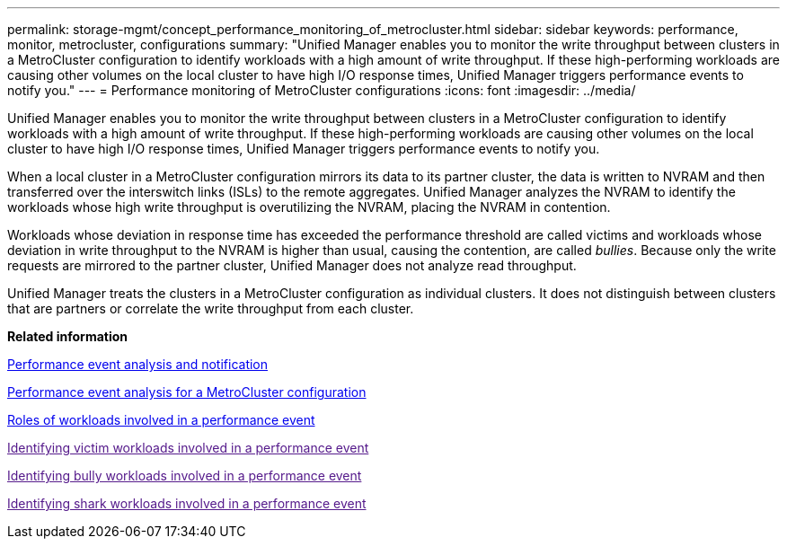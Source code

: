---
permalink: storage-mgmt/concept_performance_monitoring_of_metrocluster.html
sidebar: sidebar
keywords: performance, monitor, metrocluster, configurations
summary: "Unified Manager enables you to monitor the write throughput between clusters in a MetroCluster configuration to identify workloads with a high amount of write throughput. If these high-performing workloads are causing other volumes on the local cluster to have high I/O response times, Unified Manager triggers performance events to notify you."
---
= Performance monitoring of MetroCluster configurations
:icons: font
:imagesdir: ../media/

[.lead]
Unified Manager enables you to monitor the write throughput between clusters in a MetroCluster configuration to identify workloads with a high amount of write throughput. If these high-performing workloads are causing other volumes on the local cluster to have high I/O response times, Unified Manager triggers performance events to notify you.

When a local cluster in a MetroCluster configuration mirrors its data to its partner cluster, the data is written to NVRAM and then transferred over the interswitch links (ISLs) to the remote aggregates. Unified Manager analyzes the NVRAM to identify the workloads whose high write throughput is overutilizing the NVRAM, placing the NVRAM in contention.

Workloads whose deviation in response time has exceeded the performance threshold are called victims and workloads whose deviation in write throughput to the NVRAM is higher than usual, causing the contention, are called _bullies_. Because only the write requests are mirrored to the partner cluster, Unified Manager does not analyze read throughput.

Unified Manager treats the clusters in a MetroCluster configuration as individual clusters. It does not distinguish between clusters that are partners or correlate the write throughput from each cluster.

*Related information*

link:../performance-checker/reference_performance_event_analysis_and_notification.html[Performance event analysis and notification]

link:../performance-checker/concept_performance_incident_analysis_for_metrocluster_configuration.html[Performance event analysis for a MetroCluster configuration]

link:../performance-checker/concept_roles_of_workloads_involved_in_performance_incident.html[Roles of workloads involved in a performance event]

link:[Identifying victim workloads involved in a performance event]

link:[Identifying bully workloads involved in a performance event]

link:[Identifying shark workloads involved in a performance event]
